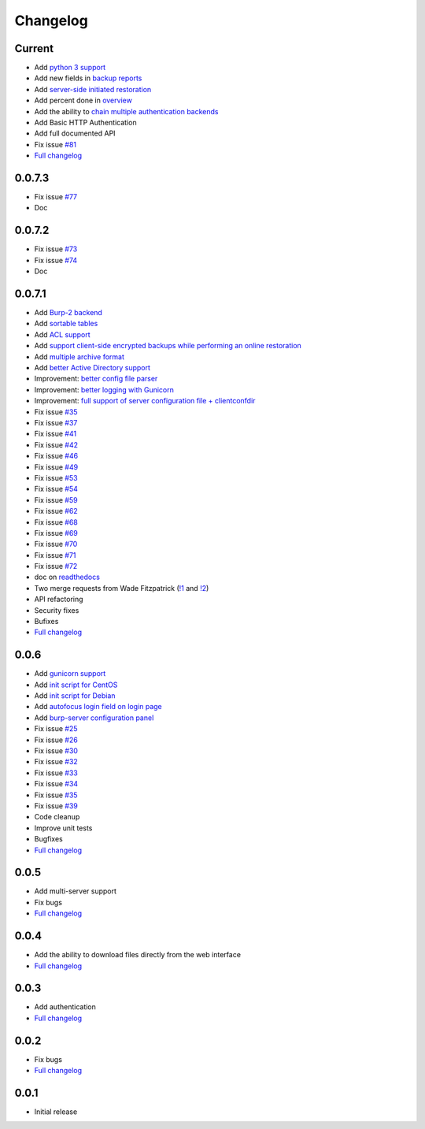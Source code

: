 Changelog
=========

Current
-------

- Add `python 3 support <https://git.ziirish.me/ziirish/burp-ui/issues/75>`_
- Add new fields in `backup reports <https://git.ziirish.me/ziirish/burp-ui/issues/48>`_
- Add `server-side initiated restoration <https://git.ziirish.me/ziirish/burp-ui/issues/12>`_
- Add percent done in `overview <https://git.ziirish.me/ziirish/burp-ui/issues/55>`_
- Add the ability to `chain multiple authentication backends <https://git.ziirish.me/ziirish/burp-ui/issues/79>`_
- Add Basic HTTP Authentication
- Add full documented API
- Fix issue `#81 <https://git.ziirish.me/ziirish/burp-ui/issues/81>`_
- `Full changelog <https://git.ziirish.me/ziirish/burp-ui/compare/v0.0.7.1...master>`__

0.0.7.3
-------

- Fix issue `#77 <https://git.ziirish.me/ziirish/burp-ui/issues/77>`_
- Doc

0.0.7.2
-------

- Fix issue `#73 <https://git.ziirish.me/ziirish/burp-ui/issues/72>`_
- Fix issue `#74 <https://git.ziirish.me/ziirish/burp-ui/issues/74>`_
- Doc

0.0.7.1
-------

- Add `Burp-2 backend <https://git.ziirish.me/ziirish/burp-ui/issues/52>`_
- Add `sortable tables <https://git.ziirish.me/ziirish/burp-ui/issues/51>`_
- Add `ACL support <https://git.ziirish.me/ziirish/burp-ui/issues/47>`_
- Add `support client-side encrypted backups while performing an online restoration <https://git.ziirish.me/ziirish/burp-ui/issues/44>`_
- Add `multiple archive format <https://git.ziirish.me/ziirish/burp-ui/issues/31>`_
- Add `better Active Directory support <https://git.ziirish.me/ziirish/burp-ui/issues/64>`__
- Improvement: `better config file parser <https://git.ziirish.me/ziirish/burp-ui/issues/50>`_
- Improvement: `better logging with Gunicorn <https://git.ziirish.me/ziirish/burp-ui/issues/65>`_
- Improvement: `full support of server configuration file + clientconfdir <https://git.ziirish.me/ziirish/burp-ui/issues/13>`_
- Fix issue `#35 <https://git.ziirish.me/ziirish/burp-ui/issues/35>`_
- Fix issue `#37 <https://git.ziirish.me/ziirish/burp-ui/issues/37>`_
- Fix issue `#41 <https://git.ziirish.me/ziirish/burp-ui/issues/41>`_
- Fix issue `#42 <https://git.ziirish.me/ziirish/burp-ui/issues/42>`_
- Fix issue `#46 <https://git.ziirish.me/ziirish/burp-ui/issues/46>`_
- Fix issue `#49 <https://git.ziirish.me/ziirish/burp-ui/issues/49>`_
- Fix issue `#53 <https://git.ziirish.me/ziirish/burp-ui/issues/53>`_
- Fix issue `#54 <https://git.ziirish.me/ziirish/burp-ui/issues/54>`_
- Fix issue `#59 <https://git.ziirish.me/ziirish/burp-ui/issues/59>`_
- Fix issue `#62 <https://git.ziirish.me/ziirish/burp-ui/issues/62>`_
- Fix issue `#68 <https://git.ziirish.me/ziirish/burp-ui/issues/68>`_
- Fix issue `#69 <https://git.ziirish.me/ziirish/burp-ui/issues/69>`_
- Fix issue `#70 <https://git.ziirish.me/ziirish/burp-ui/issues/70>`_
- Fix issue `#71 <https://git.ziirish.me/ziirish/burp-ui/issues/71>`_
- Fix issue `#72 <https://git.ziirish.me/ziirish/burp-ui/issues/72>`_
- doc on `readthedocs <http://burp-ui.readthedocs.org/en/latest/>`_
- Two merge requests from Wade Fitzpatrick (`!1 <https://git.ziirish.me/ziirish/burp-ui/merge_requests/1>`_ and `!2 <https://git.ziirish.me/ziirish/burp-ui/merge_requests/2>`_)
- API refactoring
- Security fixes
- Bufixes
- `Full changelog <https://git.ziirish.me/ziirish/burp-ui/compare/v0.0.6...v0.0.7.1>`__

0.0.6
-----

- Add `gunicorn support <https://git.ziirish.me/ziirish/burp-ui/commit/836f522f51ba0706ca94b379d93b20c75e71ecb1>`_
- Add `init script for CentOS <https://git.ziirish.me/ziirish/burp-ui/issues/27>`_
- Add `init script for Debian <https://git.ziirish.me/ziirish/burp-ui/issues/29>`_
- Add `autofocus login field on login page <https://git.ziirish.me/ziirish/burp-ui/commit/a559c3c2191991f1065ff15df4cd94757133e67d>`_
- Add `burp-server configuration panel <https://git.ziirish.me/ziirish/burp-ui/issues/13>`_
- Fix issue `#25 <https://git.ziirish.me/ziirish/burp-ui/issues/25>`_
- Fix issue `#26 <https://git.ziirish.me/ziirish/burp-ui/issues/26>`_
- Fix issue `#30 <https://git.ziirish.me/ziirish/burp-ui/issues/30>`_
- Fix issue `#32 <https://git.ziirish.me/ziirish/burp-ui/issues/32>`_
- Fix issue `#33 <https://git.ziirish.me/ziirish/burp-ui/issues/33>`_
- Fix issue `#34 <https://git.ziirish.me/ziirish/burp-ui/issues/34>`_
- Fix issue `#35 <https://git.ziirish.me/ziirish/burp-ui/issues/35>`_
- Fix issue `#39 <https://git.ziirish.me/ziirish/burp-ui/issues/39>`_
- Code cleanup
- Improve unit tests
- Bugfixes
- `Full changelog <https://git.ziirish.me/ziirish/burp-ui/compare/v0.0.5...v0.0.6>`__

0.0.5
-----

- Add multi-server support
- Fix bugs
- `Full changelog <https://git.ziirish.me/ziirish/burp-ui/compare/v0.0.4...v0.0.5>`__

0.0.4
-----

- Add the ability to download files directly from the web interface
- `Full changelog <https://git.ziirish.me/ziirish/burp-ui/compare/v0.0.3...v0.0.4>`__

0.0.3
-----

- Add authentication
- `Full changelog <https://git.ziirish.me/ziirish/burp-ui/compare/v0.0.2...v0.0.3>`__

0.0.2
-----

- Fix bugs
- `Full changelog <https://git.ziirish.me/ziirish/burp-ui/compare/v0.0.1...v0.0.2>`__

0.0.1
-----

- Initial release
